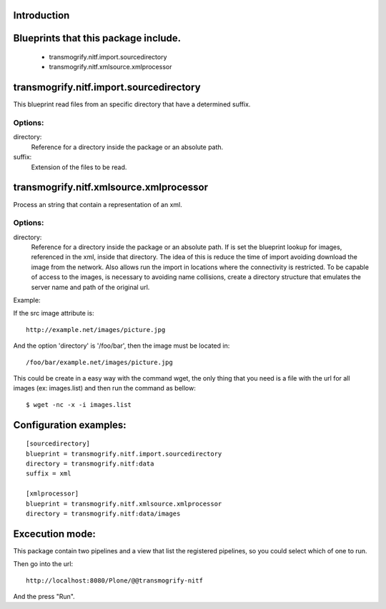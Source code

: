 Introduction
============


Blueprints that this package include.
========================================

 - transmogrify.nitf.import.sourcedirectory
 - transmogrify.nitf.xmlsource.xmlprocessor


transmogrify.nitf.import.sourcedirectory
========================================

This blueprint read files from an specific directory that have a determined suffix.

Options:
--------

directory:
    Reference for a directory inside the package or an absolute path.

suffix:
    Extension of the files to be read.


transmogrify.nitf.xmlsource.xmlprocessor
========================================

Process an string that contain a representation of an xml.

Options:
--------

directory:
    Reference for a directory inside the package or an absolute path. If is set
    the blueprint lookup for images, referenced in the xml, inside that
    directory.
    The idea of this is reduce the time of import avoiding download the image
    from the network. Also allows run the import in locations where the
    connectivity is restricted.
    To be capable of access to the images, is necessary to avoiding name
    collisions, create a directory structure that emulates the server name and
    path of the original url.

Example:

If the src image attribute is: ::

    http://example.net/images/picture.jpg

And the option 'directory' is '/foo/bar', then the image must be located in::

    /foo/bar/example.net/images/picture.jpg

This could be create in a easy way with the command wget, the only thing that
you need is a file with the url for all images (ex: images.list) and then run
the command as bellow: ::

    $ wget -nc -x -i images.list


Configuration examples:
=======================
::

    [sourcedirectory]
    blueprint = transmogrify.nitf.import.sourcedirectory
    directory = transmogrify.nitf:data
    suffix = xml

    [xmlprocessor]
    blueprint = transmogrify.nitf.xmlsource.xmlprocessor
    directory = transmogrify.nitf:data/images


Excecution mode:
================

This package contain two pipelines and a view that list the registered
pipelines, so you could select which of one to run.

Then go into the url::

    http://localhost:8080/Plone/@@transmogrify-nitf

And the press "Run".
